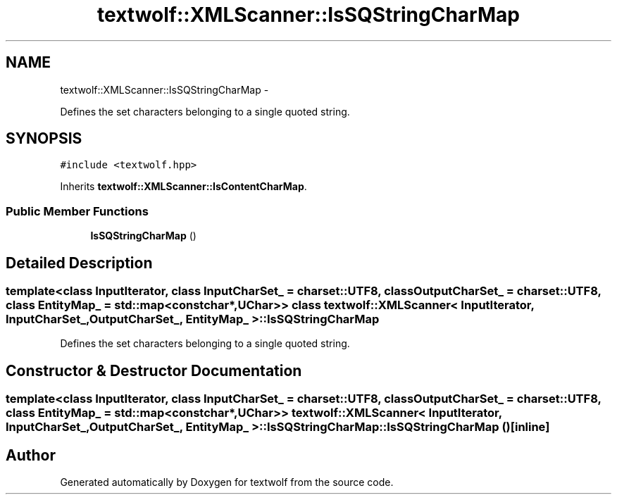 .TH "textwolf::XMLScanner::IsSQStringCharMap" 3 "11 Jun 2011" "textwolf" \" -*- nroff -*-
.ad l
.nh
.SH NAME
textwolf::XMLScanner::IsSQStringCharMap \- 
.PP
Defines the set characters belonging to a single quoted string.  

.SH SYNOPSIS
.br
.PP
.PP
\fC#include <textwolf.hpp>\fP
.PP
Inherits \fBtextwolf::XMLScanner::IsContentCharMap\fP.
.SS "Public Member Functions"

.in +1c
.ti -1c
.RI "\fBIsSQStringCharMap\fP ()"
.br
.in -1c
.SH "Detailed Description"
.PP 

.SS "template<class InputIterator, class InputCharSet_ = charset::UTF8, class OutputCharSet_ = charset::UTF8, class EntityMap_ = std::map<const char*,UChar>> class textwolf::XMLScanner< InputIterator, InputCharSet_, OutputCharSet_, EntityMap_ >::IsSQStringCharMap"
Defines the set characters belonging to a single quoted string. 
.SH "Constructor & Destructor Documentation"
.PP 
.SS "template<class InputIterator, class InputCharSet_ = charset::UTF8, class OutputCharSet_ = charset::UTF8, class EntityMap_ = std::map<const char*,UChar>> \fBtextwolf::XMLScanner\fP< InputIterator, InputCharSet_, OutputCharSet_, EntityMap_ >::IsSQStringCharMap::IsSQStringCharMap ()\fC [inline]\fP"

.SH "Author"
.PP 
Generated automatically by Doxygen for textwolf from the source code.
